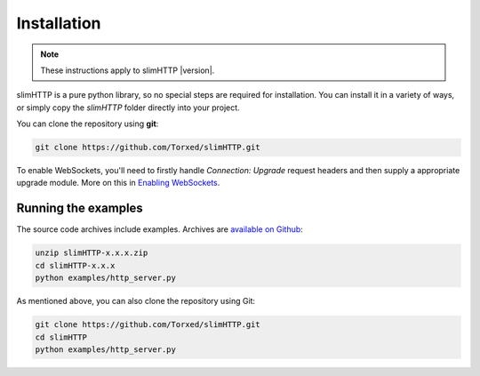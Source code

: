 Installation
============

.. note:: These instructions apply to slimHTTP |version|.

slimHTTP is a pure python library, so no special steps are required for
installation. You can install it in a variety of ways, or simply copy the
`slimHTTP` folder directly into your project.

You can clone the repository using **git**:

.. code-block:: sh

    git clone https://github.com/Torxed/slimHTTP.git


To enable WebSockets, you'll need to firstly handle `Connection: Upgrade` request headers and then supply a appropriate upgrade module. More on this in `Enabling WebSockets <programming_guide/enabling_websockets>`_.


Running the examples
--------------------

The source code archives include examples. Archives are
`available on Github <https://github.com/Torxed/slimHTTP/releases/>`_:

.. code-block:: sh

    unzip slimHTTP-x.x.x.zip
    cd slimHTTP-x.x.x
    python examples/http_server.py


As mentioned above, you can also clone the repository using Git:

.. code-block:: sh

    git clone https://github.com/Torxed/slimHTTP.git
    cd slimHTTP
    python examples/http_server.py
